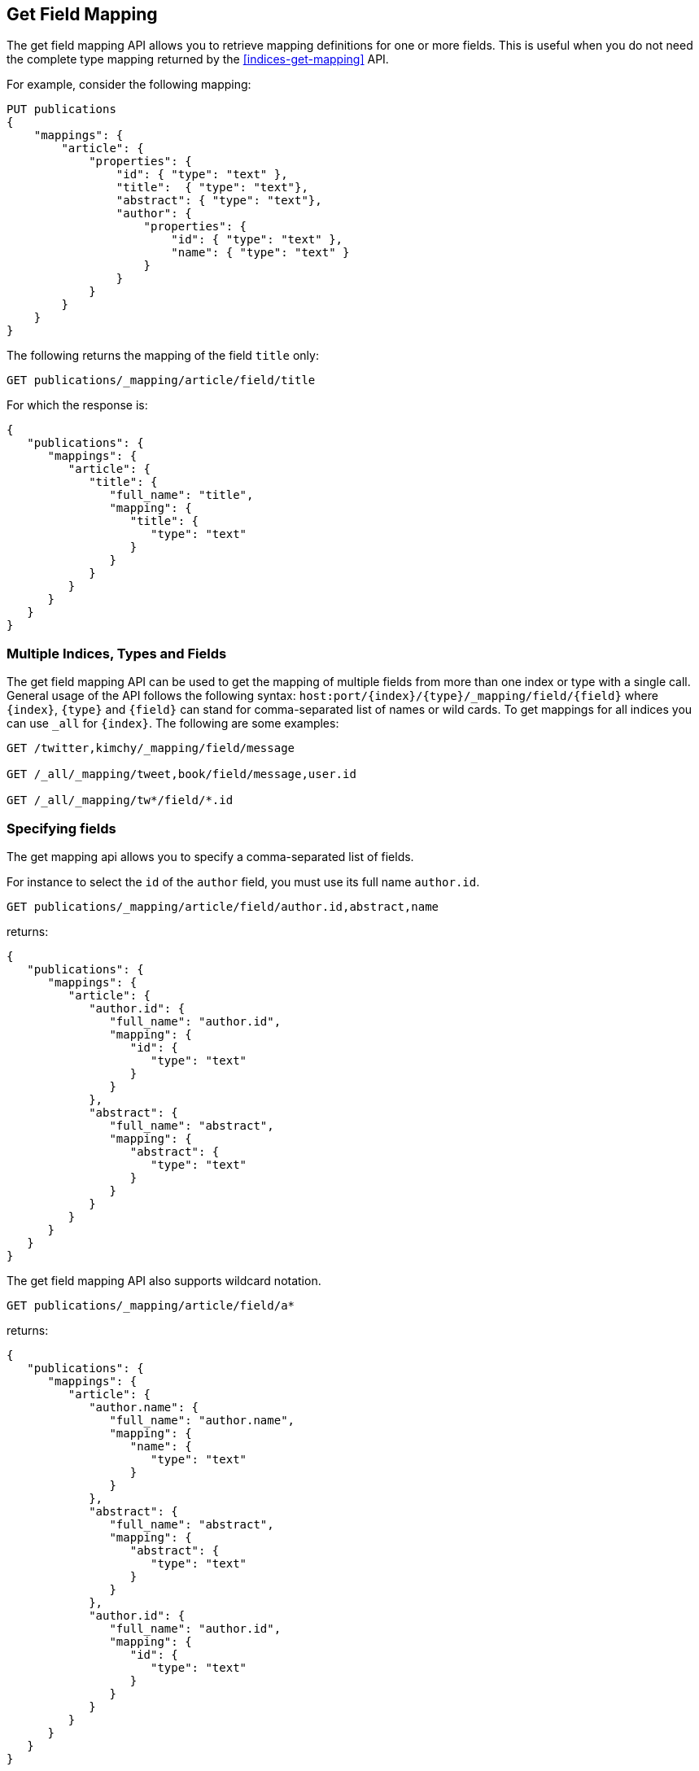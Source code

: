 [[indices-get-field-mapping]]
== Get Field Mapping

The get field mapping API allows you to retrieve mapping definitions for one or more fields.
This is useful when you do not need the complete type mapping returned by
the <<indices-get-mapping>> API.

For example, consider the following mapping:

[source,js]
--------------------------------------------------
PUT publications
{
    "mappings": {
        "article": {
            "properties": {
                "id": { "type": "text" },
                "title":  { "type": "text"},
                "abstract": { "type": "text"},
                "author": {
                    "properties": {
                        "id": { "type": "text" },
                        "name": { "type": "text" }
                    }
                }
            }
        }
    }
}
--------------------------------------------------
// TESTSETUP
// CONSOLE

The following returns the mapping of the field `title` only:

[source,js]
--------------------------------------------------
GET publications/_mapping/article/field/title
--------------------------------------------------
// CONSOLE

For which the response is:

[source,js]
--------------------------------------------------
{
   "publications": {
      "mappings": {
         "article": {
            "title": {
               "full_name": "title",
               "mapping": {
                  "title": {
                     "type": "text"
                  }
               }
            }
         }
      }
   }
}
--------------------------------------------------
// TESTRESPONSE

[float]
=== Multiple Indices, Types and Fields

The get field mapping API can be used to get the mapping of multiple fields from more than one index or type
with a single call. General usage of the API follows the
following syntax: `host:port/{index}/{type}/_mapping/field/{field}` where
`{index}`, `{type}` and `{field}` can stand for comma-separated list of names or wild cards. To
get mappings for all indices you can use `_all` for `{index}`. The
following are some examples:

[source,js]
--------------------------------------------------
GET /twitter,kimchy/_mapping/field/message

GET /_all/_mapping/tweet,book/field/message,user.id

GET /_all/_mapping/tw*/field/*.id
--------------------------------------------------
// CONSOLE
// TEST[setup:twitter]
// TEST[s/^/PUT kimchy\nPUT book\n/]

[float]
=== Specifying fields

The get mapping api allows you to specify a comma-separated list of fields.

For instance to select the `id` of the `author` field, you must use its full name `author.id`.

[source,js]
--------------------------------------------------
GET publications/_mapping/article/field/author.id,abstract,name
--------------------------------------------------
// CONSOLE

returns:

[source,js]
--------------------------------------------------
{
   "publications": {
      "mappings": {
         "article": {
            "author.id": {
               "full_name": "author.id",
               "mapping": {
                  "id": {
                     "type": "text"
                  }
               }
            },
            "abstract": {
               "full_name": "abstract",
               "mapping": {
                  "abstract": {
                     "type": "text"
                  }
               }
            }
         }
      }
   }
}
--------------------------------------------------
// TESTRESPONSE

The get field mapping API also supports wildcard notation.

[source,js]
--------------------------------------------------
GET publications/_mapping/article/field/a*
--------------------------------------------------
// CONSOLE

returns:

[source,js]
--------------------------------------------------
{
   "publications": {
      "mappings": {
         "article": {
            "author.name": {
               "full_name": "author.name",
               "mapping": {
                  "name": {
                     "type": "text"
                  }
               }
            },
            "abstract": {
               "full_name": "abstract",
               "mapping": {
                  "abstract": {
                     "type": "text"
                  }
               }
            },
            "author.id": {
               "full_name": "author.id",
               "mapping": {
                  "id": {
                     "type": "text"
                  }
               }
            }
         }
      }
   }
}
--------------------------------------------------
// TESTRESPONSE

[float]
=== Other options

[horizontal]
`include_defaults`::

    adding `include_defaults=true` to the query string will cause the response
    to include default values, which are normally suppressed.
